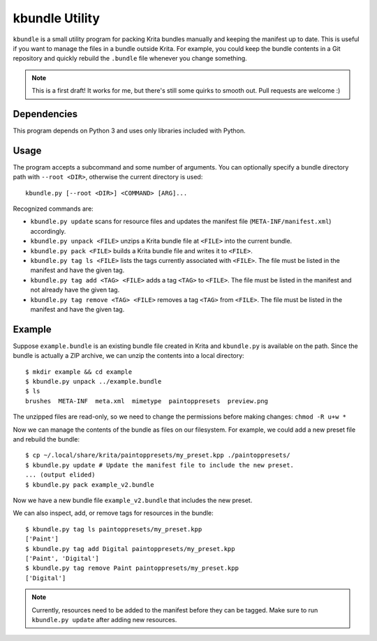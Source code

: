 ===============
kbundle Utility
===============

``kbundle`` is a small utility program for packing Krita bundles
manually and keeping the manifest up to date. This is useful if you
want to manage the files in a bundle outside Krita. For example, you
could keep the bundle contents in a Git repository and quickly
rebuild the ``.bundle`` file whenever you change something.

.. note:: This is a first draft! It works for me, but there's still
	  some quirks to smooth out. Pull requests are welcome :)

Dependencies
============

This program depends on Python 3 and uses only libraries included
with Python.

Usage
=====

The program accepts a subcommand and some number of arguments. You can
optionally specify a bundle directory path with ``--root <DIR>``,
otherwise the current directory is used::

  kbundle.py [--root <DIR>] <COMMAND> [ARG]...

Recognized commands are:

- ``kbundle.py update`` scans for resource files and updates the
  manifest file (``META-INF/manifest.xml``) accordingly.
- ``kbundle.py unpack <FILE>`` unzips a Krita bundle file at
  ``<FILE>`` into the current bundle.
- ``kbundle.py pack <FILE>`` builds a Krita bundle file and writes it
  to ``<FILE>``.
- ``kbundle.py tag ls <FILE>`` lists the tags currently associated
  with ``<FILE>``. The file must be listed in the manifest and have
  the given tag.
- ``kbundle.py tag add <TAG> <FILE>`` adds a tag ``<TAG>`` to
  ``<FILE>``. The file must be listed in the manifest and not already
  have the given tag.
- ``kbundle.py tag remove <TAG> <FILE>`` removes a tag ``<TAG>`` from
  ``<FILE>``. The file must be listed in the manifest and have the
  given tag.

Example
=======

Suppose ``example.bundle`` is an existing bundle file created in Krita
and ``kbundle.py`` is available on the path. Since the bundle is
actually a ZIP archive, we can unzip the contents into a local
directory::

  $ mkdir example && cd example
  $ kbundle.py unpack ../example.bundle
  $ ls
  brushes  META-INF  meta.xml  mimetype  paintoppresets  preview.png

The unzipped files are read-only, so we need to change the permissions
before making changes: ``chmod -R u+w *``

Now we can manage the contents of the bundle as files on our
filesystem. For example, we could add a new preset file and rebuild
the bundle::

  $ cp ~/.local/share/krita/paintoppresets/my_preset.kpp ./paintoppresets/
  $ kbundle.py update # Update the manifest file to include the new preset.
  ... (output elided)
  $ kbundle.py pack example_v2.bundle

Now we have a new bundle file ``example_v2.bundle`` that includes the
new preset.

We can also inspect, add, or remove tags for resources in the bundle::

  $ kbundle.py tag ls paintoppresets/my_preset.kpp
  ['Paint']
  $ kbundle.py tag add Digital paintoppresets/my_preset.kpp
  ['Paint', 'Digital']
  $ kbundle.py tag remove Paint paintoppresets/my_preset.kpp
  ['Digital']

.. note:: Currently, resources need to be added to the manifest before
	  they can be tagged. Make sure to run ``kbundle.py update``
	  after adding new resources.
